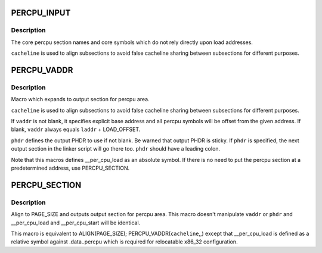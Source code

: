 .. -*- coding: utf-8; mode: rst -*-
.. src-file: include/asm-generic/vmlinux.lds.h

.. _`percpu_input`:

PERCPU_INPUT
============

.. c:function::  PERCPU_INPUT( cacheline)

    the percpu input sections

    :param  cacheline:
        cacheline size

.. _`percpu_input.description`:

Description
-----------

The core percpu section names and core symbols which do not rely
directly upon load addresses.

\ ``cacheline``\  is used to align subsections to avoid false cacheline
sharing between subsections for different purposes.

.. _`percpu_vaddr`:

PERCPU_VADDR
============

.. c:function::  PERCPU_VADDR( cacheline,  vaddr,  phdr)

    define output section for percpu area

    :param  cacheline:
        cacheline size

    :param  vaddr:
        explicit base address (optional)

    :param  phdr:
        destination PHDR (optional)

.. _`percpu_vaddr.description`:

Description
-----------

Macro which expands to output section for percpu area.

\ ``cacheline``\  is used to align subsections to avoid false cacheline
sharing between subsections for different purposes.

If \ ``vaddr``\  is not blank, it specifies explicit base address and all
percpu symbols will be offset from the given address.  If blank,
\ ``vaddr``\  always equals \ ``laddr``\  + LOAD_OFFSET.

\ ``phdr``\  defines the output PHDR to use if not blank.  Be warned that
output PHDR is sticky.  If \ ``phdr``\  is specified, the next output
section in the linker script will go there too.  \ ``phdr``\  should have
a leading colon.

Note that this macros defines \__per_cpu_load as an absolute symbol.
If there is no need to put the percpu section at a predetermined
address, use PERCPU_SECTION.

.. _`percpu_section`:

PERCPU_SECTION
==============

.. c:function::  PERCPU_SECTION( cacheline)

    define output section for percpu area, simple version

    :param  cacheline:
        cacheline size

.. _`percpu_section.description`:

Description
-----------

Align to PAGE_SIZE and outputs output section for percpu area.  This
macro doesn't manipulate \ ``vaddr``\  or \ ``phdr``\  and \__per_cpu_load and
\__per_cpu_start will be identical.

This macro is equivalent to ALIGN(PAGE_SIZE); PERCPU_VADDR(\ ``cacheline``\ ,,)
except that \__per_cpu_load is defined as a relative symbol against
.data..percpu which is required for relocatable x86_32 configuration.

.. This file was automatic generated / don't edit.

